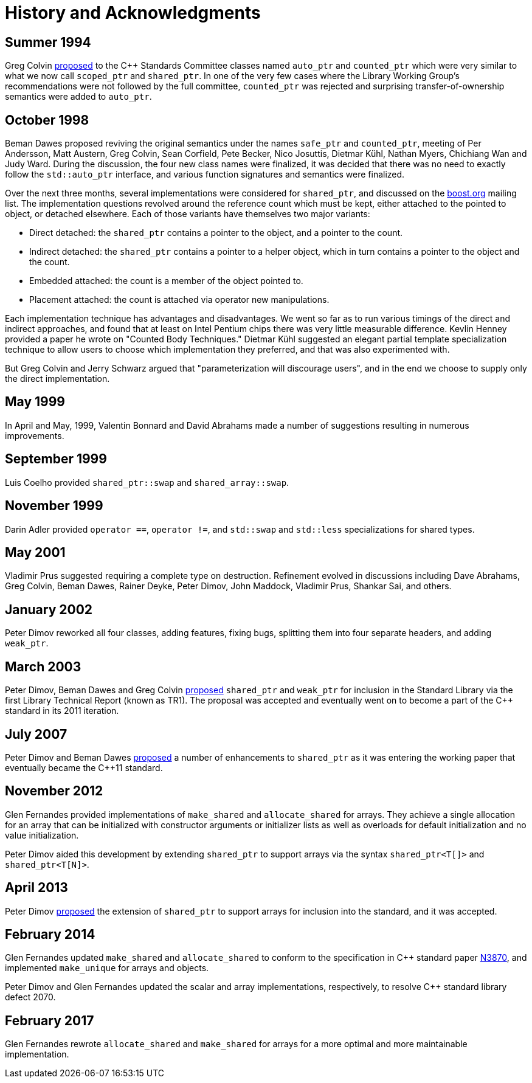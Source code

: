 ////
Copyright 1999 Greg Colvin and Beman Dawes
Copyright 2002 Darin Adler
Copyright 2017 Peter Dimov

Distributed under the Boost Software License, Version 1.0.

See accompanying file LICENSE_1_0.txt or copy at
http://www.boost.org/LICENSE_1_0.txt
////

[[history]]
[appendix]
# History and Acknowledgments
:idprefix: history_

## Summer 1994

Greg Colvin http://www.open-std.org/jtc1/sc22/wg21/docs/papers/1994/N0555.pdf[proposed]
to the {cpp} Standards Committee classes named `auto_ptr` and `counted_ptr` which were very
similar to what we now call `scoped_ptr` and `shared_ptr`. In one of the very few cases
where the Library Working Group's recommendations were not followed by the full committee,
`counted_ptr` was rejected and surprising transfer-of-ownership semantics were added to `auto_ptr`.

## October 1998

Beman Dawes proposed reviving the original semantics under the names `safe_ptr` and `counted_ptr`,
meeting of Per Andersson, Matt Austern, Greg Colvin, Sean Corfield, Pete Becker, Nico Josuttis,
Dietmar Kühl, Nathan Myers, Chichiang Wan and Judy Ward. During the discussion, the four new class
names were finalized, it was decided that there was no need to exactly follow the `std::auto_ptr`
interface, and various function signatures and semantics were finalized.

Over the next three months, several implementations were considered for `shared_ptr`, and discussed
on the http://www.boost.org/[boost.org] mailing list. The implementation questions revolved around
the reference count which must be kept, either attached to the pointed to object, or detached elsewhere.
Each of those variants have themselves two major variants:

* Direct detached: the `shared_ptr` contains a pointer to the object, and a pointer to the count. 
* Indirect detached: the `shared_ptr` contains a pointer to a helper object, which in turn contains a pointer to the object and the count. 
* Embedded attached: the count is a member of the object pointed to. 
* Placement attached: the count is attached via operator new manipulations.

Each implementation technique has advantages and disadvantages. We went so far as to run various timings
of the direct and indirect approaches, and found that at least on Intel Pentium chips there was very little
measurable difference. Kevlin Henney provided a paper he wrote on "Counted Body Techniques." Dietmar Kühl
suggested an elegant partial template specialization technique to allow users to choose which implementation
they preferred, and that was also experimented with.

But Greg Colvin and Jerry Schwarz argued that "parameterization will discourage users", and in the end we choose
to supply only the direct implementation.

## May 1999

In April and May, 1999, Valentin Bonnard and David Abrahams made a number of suggestions resulting in numerous improvements.

## September 1999

Luis Coelho provided `shared_ptr::swap` and `shared_array::swap`.

## November 1999

Darin Adler provided `operator ==`, `operator !=`, and `std::swap` and `std::less` specializations for shared types.

## May 2001

Vladimir Prus suggested requiring a complete type on destruction. Refinement evolved in discussions including Dave Abrahams,
Greg Colvin, Beman Dawes, Rainer Deyke, Peter Dimov, John Maddock, Vladimir Prus, Shankar Sai, and others.

## January 2002

Peter Dimov reworked all four classes, adding features, fixing bugs, splitting them into four separate headers, and adding
`weak_ptr`.

## March 2003

Peter Dimov, Beman Dawes and Greg Colvin http://open-std.org/jtc1/sc22/wg21/docs/papers/2003/n1450.html[proposed] `shared_ptr`
and `weak_ptr` for inclusion in the Standard Library via the first Library Technical Report (known as TR1). The proposal was
accepted and eventually went on to become a part of the {cpp} standard in its 2011 iteration.

## July 2007

Peter Dimov and Beman Dawes http://www.open-std.org/jtc1/sc22/wg21/docs/papers/2007/n2351.htm[proposed] a number of enhancements
to `shared_ptr` as it was entering the working paper that eventually became the {cpp}11 standard.

## November 2012

Glen Fernandes provided implementations of `make_shared` and `allocate_shared` for arrays. They achieve a single allocation
for an array that can be initialized with constructor arguments or initializer lists as well as overloads for default initialization
and no value initialization.

Peter Dimov aided this development by extending `shared_ptr` to support arrays via the syntax `shared_ptr<T[]>` and `shared_ptr<T[N]>`.

## April 2013

Peter Dimov http://www.open-std.org/jtc1/sc22/wg21/docs/papers/2013/n3640.html[proposed] the extension of `shared_ptr` to support
arrays for inclusion into the standard, and it was accepted.

## February 2014

Glen Fernandes updated `make_shared` and `allocate_shared` to conform to the specification in {cpp} standard paper
http://www.open-std.org/jtc1/sc22/wg21/docs/papers/2014/n3870.html[N3870], and implemented `make_unique` for arrays and objects.

Peter Dimov and Glen Fernandes updated the scalar and array implementations, respectively, to resolve {cpp} standard library defect 2070.

## February 2017

Glen Fernandes rewrote `allocate_shared` and `make_shared` for arrays for a more optimal and more maintainable implementation.

